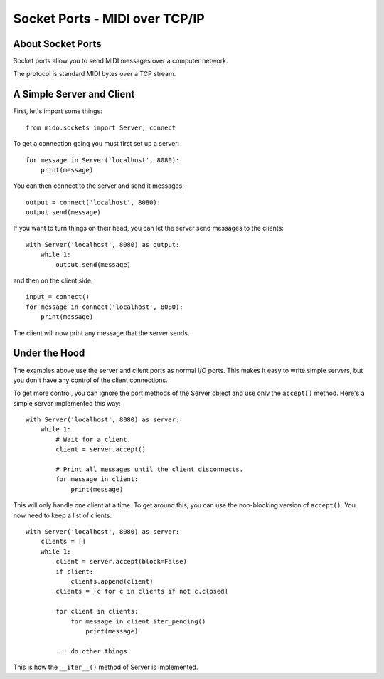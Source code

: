 Socket Ports - MIDI over TCP/IP
================================

About Socket Ports
-------------------

Socket ports allow you to send MIDI messages over a computer
network.

The protocol is standard MIDI bytes over a TCP stream.


A Simple Server and Client
---------------------------

First, let's import some things::

    from mido.sockets import Server, connect

To get a connection going you must first set up a server::

    for message in Server('localhost', 8080):
        print(message)

You can then connect to the server and send it messages::

    output = connect('localhost', 8080):
    output.send(message)

If you want to turn things on their head, you can let the server send
messages to the clients::

    with Server('localhost', 8080) as output:
        while 1:
            output.send(message)

and then on the client side::

    input = connect()
    for message in connect('localhost', 8080):
        print(message)

The client will now print any message that the server sends.


Under the Hood
---------------

The examples above use the server and client ports as normal I/O
ports. This makes it easy to write simple servers, but you don't have
any control of the client connections.

To get more control, you can ignore the port methods of the Server
object and use only the ``accept()`` method. Here's a
simple server implemented this way::

    with Server('localhost', 8080) as server:
        while 1:
            # Wait for a client.
            client = server.accept()

            # Print all messages until the client disconnects.
            for message in client:
                print(message)

This will only handle one client at a time. To get around this, you
can use the non-blocking version of ``accept()``. You now need to keep
a list of clients::

    with Server('localhost', 8080) as server:
        clients = []
        while 1:
            client = server.accept(block=False)
            if client:
                clients.append(client)
            clients = [c for c in clients if not c.closed]

            for client in clients:
                for message in client.iter_pending()
                    print(message)

            ... do other things

This is how the ``__iter__()`` method of Server is implemented.
